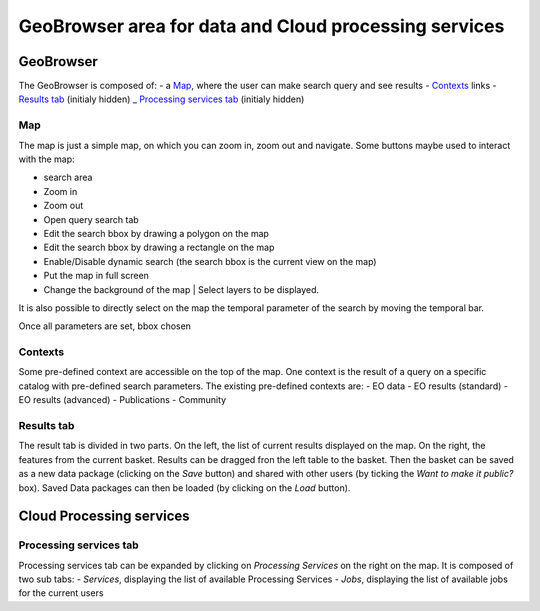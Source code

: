 GeoBrowser area for data and Cloud processing services
======================================================

GeoBrowser
----------

.. image:: ../includes/geobrowser.png
	:align: center

The GeoBrowser is composed of:
- a `Map`_, where the user can make search query and see results
- `Contexts`_ links
- `Results tab`_ (initialy hidden)
_ `Processing services tab`_ (initialy hidden)

Map
~~~

The map is just a simple map, on which you can zoom in, zoom out and navigate.
Some buttons maybe used to interact with the map:

-  |geobrowser_button_search.png| search area
-  |geobrowser_button_plus.png| Zoom in
-  |geobrowser_button_minus.png| Zoom out
-  |geobrowser_button_query.png| Open query search tab
-  |geobrowser_button_polygon.png| Edit the search bbox by drawing a polygon on the map
-  |geobrowser_button_recbox.png| Edit the search bbox by drawing a rectangle on the map
-  |geobrowser_button_dynamicsearch.png| Enable/Disable dynamic search (the search bbox is the current view on the map)
-  |geobrowser_button_fullscreen.png| Put the map in full screen
-  |geobrowser_button_layers.png| Change the background of the map | Select layers to be displayed.

It is also possible to directly select on the map the temporal parameter of the search by moving the temporal bar.

.. image:: ../includes/geobrowser_timebar.png
	:align: center

Once all parameters are set, bbox chosen

Contexts
~~~~~~~~

.. image:: ../includes/geobrowser_contexts.png
	:align: center

Some pre-defined context are accessible on the top of the map.
One context is the result of a query on a specific catalog with pre-defined search parameters.
The existing pre-defined contexts are:
- EO data
- EO results (standard)
- EO results (advanced)
- Publications
- Community

Results tab
~~~~~~~~~~~

.. image:: ../includes/geobrowser_resulttab.png
	:align: center

The result tab is divided in two parts.
On the left, the list of current results displayed on the map.
On the right, the features from the current basket.
Results can be dragged fron the left table to the basket. Then the basket can be saved as a new data package (clicking on the *Save* button) and shared with other users (by ticking the *Want to make it public?* box).
Saved Data packages can then be loaded (by clicking on the *Load* button).

Cloud Processing services
-------------------------

Processing services tab
~~~~~~~~~~~~~~~~~~~~~~~

Processing services tab can be expanded by clicking on *Processing Services* on the right on the map.
It is composed of two sub tabs:
- *Services*, displaying the list of available Processing Services
- *Jobs*, displaying the list of available jobs for the current users

.. |geobrowser_button_search.png| image:: ../includes/geobrowser_button_search.png
.. |geobrowser_button_plus.png| image:: ../includes/geobrowser_button_plus.png
.. |geobrowser_button_minus.png| image:: ../includes/geobrowser_button_minus.png
.. |geobrowser_button_query.png| image:: ../includes/geobrowser_button_query.png
.. |geobrowser_button_polygon.png| image:: ../includes/geobrowser_button_polygon.png
.. |geobrowser_button_recbox.png| image:: ../includes/geobrowser_button_recbox.png
.. |geobrowser_button_dynamicsearch.png| image:: ../includes/geobrowser_button_dynamicsearch.png
.. |geobrowser_button_fullscreen.png| image:: ../includes/geobrowser_button_fullscreen.png
.. |geobrowser_button_layers.png| image:: ../includes/geobrowser_button_layers.png